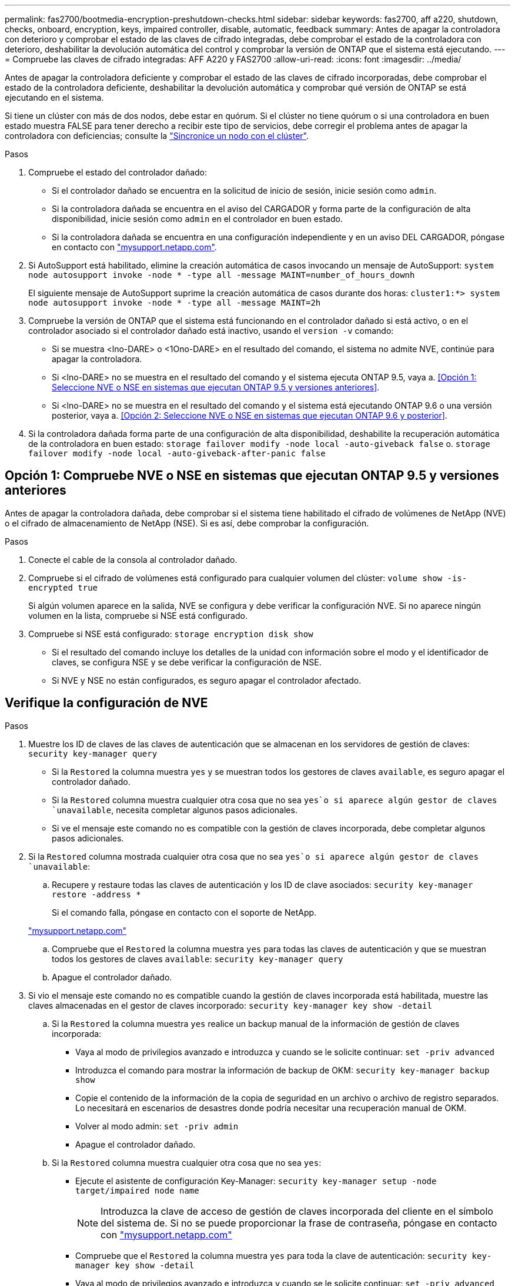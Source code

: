 ---
permalink: fas2700/bootmedia-encryption-preshutdown-checks.html 
sidebar: sidebar 
keywords: fas2700, aff a220, shutdown, checks, onboard, encryption, keys, impaired controller, disable, automatic, feedback 
summary: Antes de apagar la controladora con deterioro y comprobar el estado de las claves de cifrado integradas, debe comprobar el estado de la controladora con deterioro, deshabilitar la devolución automática del control y comprobar la versión de ONTAP que el sistema está ejecutando. 
---
= Compruebe las claves de cifrado integradas: AFF A220 y FAS2700
:allow-uri-read: 
:icons: font
:imagesdir: ../media/


[role="lead"]
Antes de apagar la controladora deficiente y comprobar el estado de las claves de cifrado incorporadas, debe comprobar el estado de la controladora deficiente, deshabilitar la devolución automática y comprobar qué versión de ONTAP se está ejecutando en el sistema.

Si tiene un clúster con más de dos nodos, debe estar en quórum. Si el clúster no tiene quórum o si una controladora en buen estado muestra FALSE para tener derecho a recibir este tipo de servicios, debe corregir el problema antes de apagar la controladora con deficiencias; consulte la link:https://docs.netapp.com/us-en/ontap/system-admin/synchronize-node-cluster-task.html?q=Quorum["Sincronice un nodo con el clúster"^].

.Pasos
. Compruebe el estado del controlador dañado:
+
** Si el controlador dañado se encuentra en la solicitud de inicio de sesión, inicie sesión como `admin`.
** Si la controladora dañada se encuentra en el aviso del CARGADOR y forma parte de la configuración de alta disponibilidad, inicie sesión como `admin` en el controlador en buen estado.
** Si la controladora dañada se encuentra en una configuración independiente y en un aviso DEL CARGADOR, póngase en contacto con link:http://mysupport.netapp.com/["mysupport.netapp.com"^].


. Si AutoSupport está habilitado, elimine la creación automática de casos invocando un mensaje de AutoSupport: `system node autosupport invoke -node * -type all -message MAINT=number_of_hours_downh`
+
El siguiente mensaje de AutoSupport suprime la creación automática de casos durante dos horas: `cluster1:*> system node autosupport invoke -node * -type all -message MAINT=2h`

. Compruebe la versión de ONTAP que el sistema está funcionando en el controlador dañado si está activo, o en el controlador asociado si el controlador dañado está inactivo, usando el `version -v` comando:
+
** Si se muestra <lno-DARE> o <1Ono-DARE> en el resultado del comando, el sistema no admite NVE, continúe para apagar la controladora.
** Si <lno-DARE> no se muestra en el resultado del comando y el sistema ejecuta ONTAP 9.5, vaya a. <<Opción 1: Seleccione NVE o NSE en sistemas que ejecutan ONTAP 9.5 y versiones anteriores>>.
** Si <lno-DARE> no se muestra en el resultado del comando y el sistema está ejecutando ONTAP 9.6 o una versión posterior, vaya a. <<Opción 2: Seleccione NVE o NSE en sistemas que ejecutan ONTAP 9.6 y posterior>>.


. Si la controladora dañada forma parte de una configuración de alta disponibilidad, deshabilite la recuperación automática de la controladora en buen estado: `storage failover modify -node local -auto-giveback false` o. `storage failover modify -node local -auto-giveback-after-panic false`




== Opción 1: Compruebe NVE o NSE en sistemas que ejecutan ONTAP 9.5 y versiones anteriores

Antes de apagar la controladora dañada, debe comprobar si el sistema tiene habilitado el cifrado de volúmenes de NetApp (NVE) o el cifrado de almacenamiento de NetApp (NSE). Si es así, debe comprobar la configuración.

.Pasos
. Conecte el cable de la consola al controlador dañado.
. Compruebe si el cifrado de volúmenes está configurado para cualquier volumen del clúster: `volume show -is-encrypted true`
+
Si algún volumen aparece en la salida, NVE se configura y debe verificar la configuración NVE. Si no aparece ningún volumen en la lista, compruebe si NSE está configurado.

. Compruebe si NSE está configurado: `storage encryption disk show`
+
** Si el resultado del comando incluye los detalles de la unidad con información sobre el modo y el identificador de claves, se configura NSE y se debe verificar la configuración de NSE.
** Si NVE y NSE no están configurados, es seguro apagar el controlador afectado.






== Verifique la configuración de NVE

.Pasos
. Muestre los ID de claves de las claves de autenticación que se almacenan en los servidores de gestión de claves: `security key-manager query`
+
** Si la `Restored` la columna muestra `yes` y se muestran todos los gestores de claves `available`, es seguro apagar el controlador dañado.
** Si la `Restored` columna muestra cualquier otra cosa que no sea `yes`o si aparece algún gestor de claves `unavailable`, necesita completar algunos pasos adicionales.
** Si ve el mensaje este comando no es compatible con la gestión de claves incorporada, debe completar algunos pasos adicionales.


. Si la `Restored` columna mostrada cualquier otra cosa que no sea `yes`o si aparece algún gestor de claves `unavailable`:
+
.. Recupere y restaure todas las claves de autenticación y los ID de clave asociados: `security key-manager restore -address *`
+
Si el comando falla, póngase en contacto con el soporte de NetApp.

+
http://mysupport.netapp.com/["mysupport.netapp.com"]

.. Compruebe que el `Restored` la columna muestra `yes` para todas las claves de autenticación y que se muestran todos los gestores de claves `available`: `security key-manager query`
.. Apague el controlador dañado.


. Si vio el mensaje este comando no es compatible cuando la gestión de claves incorporada está habilitada, muestre las claves almacenadas en el gestor de claves incorporado: `security key-manager key show -detail`
+
.. Si la `Restored` la columna muestra `yes` realice un backup manual de la información de gestión de claves incorporada:
+
*** Vaya al modo de privilegios avanzado e introduzca `y` cuando se le solicite continuar: `set -priv advanced`
*** Introduzca el comando para mostrar la información de backup de OKM: `security key-manager backup show`
*** Copie el contenido de la información de la copia de seguridad en un archivo o archivo de registro separados. Lo necesitará en escenarios de desastres donde podría necesitar una recuperación manual de OKM.
*** Volver al modo admin: `set -priv admin`
*** Apague el controlador dañado.


.. Si la `Restored` columna muestra cualquier otra cosa que no sea `yes`:
+
*** Ejecute el asistente de configuración Key-Manager: `security key-manager setup -node target/impaired node name`
+

NOTE: Introduzca la clave de acceso de gestión de claves incorporada del cliente en el símbolo del sistema de. Si no se puede proporcionar la frase de contraseña, póngase en contacto con http://mysupport.netapp.com/["mysupport.netapp.com"]

*** Compruebe que el `Restored` la columna muestra `yes` para toda la clave de autenticación: `security key-manager key show -detail`
*** Vaya al modo de privilegios avanzado e introduzca `y` cuando se le solicite continuar: `set -priv advanced`
*** Introduzca el comando para mostrar la información de backup de OKM: `security key-manager backup show`
*** Copie el contenido de la información de la copia de seguridad en un archivo o archivo de registro separados. Lo necesitará en escenarios de desastres donde podría necesitar una recuperación manual de OKM.
*** Volver al modo admin: `set -priv admin`
*** Puede apagar la controladora de forma segura.








== Verifique la configuración de NSE

.Pasos
. Muestre los ID de claves de las claves de autenticación que se almacenan en los servidores de gestión de claves: `security key-manager query`
+
** Si la `Restored` la columna muestra `yes` y se muestran todos los gestores de claves `available`, es seguro apagar el controlador dañado.
** Si la `Restored` columna muestra cualquier otra cosa que no sea `yes`o si aparece algún gestor de claves `unavailable`, necesita completar algunos pasos adicionales.
** Si ve el mensaje este comando no es compatible con la gestión de claves incorporada, debe completar algunos pasos adicionales


. Si la `Restored` columna mostrada cualquier otra cosa que no sea `yes`o si aparece algún gestor de claves `unavailable`:
+
.. Recupere y restaure todas las claves de autenticación y los ID de clave asociados: `security key-manager restore -address *`
+
Si el comando falla, póngase en contacto con el soporte de NetApp.

+
http://mysupport.netapp.com/["mysupport.netapp.com"]

.. Compruebe que el `Restored` la columna muestra `yes` para todas las claves de autenticación y que se muestran todos los gestores de claves `available`: `security key-manager query`
.. Apague el controlador dañado.


. Si vio el mensaje este comando no es compatible cuando la gestión de claves incorporada está habilitada, muestre las claves almacenadas en el gestor de claves incorporado: `security key-manager key show -detail`
+
.. Si la `Restored` la columna muestra `yes`, realice una copia de seguridad manual de la información de administración de claves integrada:
+
*** Vaya al modo de privilegios avanzado e introduzca `y` cuando se le solicite continuar: `set -priv advanced`
*** Introduzca el comando para mostrar la información de backup de OKM:  `security key-manager backup show`
*** Copie el contenido de la información de la copia de seguridad en un archivo o archivo de registro separados. Lo necesitará en escenarios de desastres donde podría necesitar una recuperación manual de OKM.
*** Volver al modo admin: `set -priv admin`
*** Apague el controlador dañado.


.. Si la `Restored` columna muestra cualquier otra cosa que no sea `yes`:
+
*** Ejecute el asistente de configuración Key-Manager: `security key-manager setup -node target/impaired node name`
+

NOTE: Introduzca la frase de contraseña de OKM del cliente en la solicitud. Si no se puede proporcionar la frase de contraseña, póngase en contacto con http://mysupport.netapp.com/["mysupport.netapp.com"]

*** Compruebe que el `Restored` la columna muestra `yes` para todas las claves de autenticación: `security key-manager key show -detail`
*** Vaya al modo de privilegios avanzado e introduzca `y` cuando se le solicite continuar: `set -priv advanced`
*** Introduzca el comando para realizar un backup de la información de OKM: ``security key-manager backup show``
+

NOTE: Asegúrese de que la información de OKM se guarda en su archivo de registro. Esta información será necesaria en situaciones de desastre en las que OKM podría necesitar recuperación manual.

*** Copie el contenido de la información de la copia de seguridad en un archivo o registro separados. Lo necesitará en escenarios de desastres donde podría necesitar una recuperación manual de OKM.
*** Volver al modo admin: `set -priv admin`
*** Puede apagar el controlador de forma segura.








== Opción 2: Compruebe NVE o NSE en sistemas que ejecutan ONTAP 9.6 y versiones posteriores

Antes de apagar la controladora dañada, debe verificar si el sistema tiene habilitado el cifrado de volúmenes de NetApp (NVE) o el cifrado de almacenamiento de NetApp (NSE). Si es así, debe comprobar la configuración.

. Verifique si el cifrado de volúmenes está en uso para cualquier volumen del clúster: `volume show -is-encrypted true`
+
Si algún volumen aparece en la salida, NVE se configura y debe verificar la configuración NVE. Si no aparece ningún volumen en la lista, compruebe si NSE está configurado y en uso.

. Compruebe si NSE está configurado y en uso: `storage encryption disk show`
+
** Si el resultado del comando incluye los detalles de la unidad con información sobre el modo y el identificador de clave, NSE se configura y es necesario verificar la configuración de NSE y en uso.
** Si no se muestra ningún disco, NSE no está configurado.
** Si NVE y NSE no están configurados, no hay unidades protegidas con las claves NSE, es seguro apagar la controladora dañada.






== Verifique la configuración de NVE

. Muestre los ID de claves de las claves de autenticación que se almacenan en los servidores de gestión de claves: `security key-manager key query`
+

NOTE: Después de la versión ONTAP 9.6, es posible que tenga otros tipos de gestor de claves. Los tipos son `KMIP`, `AKV`, y. `GCP`. El proceso de confirmación de estos tipos es el mismo que el de confirmación `external` o. `onboard` tipos de gestor de claves.

+
** Si la `Key Manager` aparece el tipo `external` y la `Restored` la columna muestra `yes`, es seguro apagar el controlador dañado.
** Si la `Key Manager` aparece el tipo `onboard` y la `Restored` la columna muestra `yes`, necesita completar algunos pasos adicionales.
** Si la `Key Manager` aparece el tipo `external` y la `Restored` columna muestra cualquier otra cosa que no sea `yes`, necesita completar algunos pasos adicionales.
** Si la `Key Manager` aparece el tipo `onboard` y la `Restored` columna muestra cualquier otra cosa que no sea `yes`, necesita completar algunos pasos adicionales.


. Si la `Key Manager` aparece el tipo `onboard` y la `Restored` la columna muestra `yes`, Realizar una copia de seguridad manual de la información de OKM:
+
.. Vaya al modo de privilegios avanzado e introduzca `y` cuando se le solicite continuar: `set -priv advanced`
.. Introduzca el comando para mostrar la información de gestión de claves: `security key-manager onboard show-backup`
.. Copie el contenido de la información de la copia de seguridad en un archivo o archivo de registro separados. Lo necesitará en escenarios de desastres donde podría necesitar una recuperación manual de OKM.
.. Volver al modo admin: `set -priv admin`
.. Apague el controlador dañado.


. Si la `Key Manager` aparece el tipo `external` y la `Restored` columna muestra cualquier otra cosa que no sea `yes`:
+
.. Restaure las claves de autenticación de gestión de claves externas a todos los nodos del clúster: `security key-manager external restore`
+
Si el comando falla, póngase en contacto con el soporte de NetApp.

+
http://mysupport.netapp.com/["mysupport.netapp.com"^]

.. Compruebe que el `Restored` la columna es igual `yes` para todas las claves de autenticación: `security key-manager key query`
.. Apague el controlador dañado.


. Si la `Key Manager` aparece el tipo `onboard` y la `Restored` columna muestra cualquier otra cosa que no sea `yes`:
+
.. Introduzca el comando SYNC del gestor de claves de seguridad incorporado: `security key-manager onboard sync`
+

NOTE: Introduzca 32 la clave de acceso de gestión de claves incorporada y alfanumérica del cliente en el símbolo del sistema. Si no se puede proporcionar la clave de acceso, comuníquese con el soporte de NetApp. http://mysupport.netapp.com/["mysupport.netapp.com"^]

.. Compruebe el `Restored` la columna muestra `yes` para todas las claves de autenticación: `security key-manager key query`
.. Compruebe que el `Key Manager` el tipo muestra `onboard`, Y a continuación, realice una copia de seguridad manual de la información de OKM.
.. Vaya al modo de privilegios avanzado e introduzca `y` cuando se le solicite continuar: `set -priv advanced`
.. Introduzca el comando para mostrar la información de backup para la gestión de claves: `security key-manager onboard show-backup`
.. Copie el contenido de la información de la copia de seguridad en un archivo o archivo de registro separados. Lo necesitará en escenarios de desastres donde podría necesitar una recuperación manual de OKM.
.. Volver al modo admin: `set -priv admin`
.. Puede apagar el controlador de forma segura.






== Verifique la configuración de NSE

. Muestre los ID de claves de las claves de autenticación que se almacenan en los servidores de gestión de claves: `security key-manager key query -key-type NSE-AK`
+

NOTE: Después de la versión ONTAP 9.6, es posible que tenga otros tipos de gestor de claves. Los tipos son `KMIP`, `AKV`, y. `GCP`. El proceso de confirmación de estos tipos es el mismo que el de confirmación `external` o. `onboard` tipos de gestor de claves.

+
** Si la `Key Manager` aparece el tipo `external` y la `Restored` la columna muestra `yes`, es seguro apagar el controlador dañado.
** Si la `Key Manager` aparece el tipo `onboard` y la `Restored` la columna muestra `yes`, necesita completar algunos pasos adicionales.
** Si la `Key Manager` aparece el tipo `external` y la `Restored` columna muestra cualquier otra cosa que no sea `yes`, necesita completar algunos pasos adicionales.
** Si la `Key Manager` aparece el tipo `external` y la `Restored` columna muestra cualquier otra cosa que no sea `yes`, necesita completar algunos pasos adicionales.


. Si la `Key Manager` aparece el tipo `onboard` y la `Restored` la columna muestra `yes`, Realizar una copia de seguridad manual de la información de OKM:
+
.. Vaya al modo de privilegios avanzado e introduzca `y` cuando se le solicite continuar: `set -priv advanced`
.. Introduzca el comando para mostrar la información de gestión de claves: `security key-manager onboard show-backup`
.. Copie el contenido de la información de la copia de seguridad en un archivo o archivo de registro separados. Lo necesitará en escenarios de desastres donde podría necesitar una recuperación manual de OKM.
.. Volver al modo admin: `set -priv admin`
.. Puede apagar el controlador de forma segura.


. Si la `Key Manager` aparece el tipo `external` y la `Restored` columna muestra cualquier otra cosa que no sea `yes`:
+
.. Restaure las claves de autenticación de gestión de claves externas a todos los nodos del clúster: `security key-manager external restore`
+
Si el comando falla, póngase en contacto con el soporte de NetApp.

+
http://mysupport.netapp.com/["mysupport.netapp.com"^]

.. Compruebe que el `Restored` la columna es igual `yes` para todas las claves de autenticación: `security key-manager key query`
.. Puede apagar el controlador de forma segura.


. Si la `Key Manager` aparece el tipo `onboard` y la `Restored` columna muestra cualquier otra cosa que no sea `yes`:
+
.. Introduzca el comando SYNC del gestor de claves de seguridad incorporado: `security key-manager onboard sync`
+
Introduzca 32 la clave de acceso de gestión de claves incorporada y alfanumérica del cliente en el símbolo del sistema. Si no se puede proporcionar la clave de acceso, comuníquese con el soporte de NetApp.

+
http://mysupport.netapp.com/["mysupport.netapp.com"^]

.. Compruebe el `Restored` la columna muestra `yes` para todas las claves de autenticación: `security key-manager key query`
.. Compruebe que el `Key Manager` el tipo muestra `onboard`, Y a continuación, realice una copia de seguridad manual de la información de OKM.
.. Vaya al modo de privilegios avanzado e introduzca `y` cuando se le solicite continuar: `set -priv advanced`
.. Introduzca el comando para mostrar la información de backup para la gestión de claves: `security key-manager onboard show-backup`
.. Copie el contenido de la información de la copia de seguridad en un archivo o archivo de registro separados. Lo necesitará en escenarios de desastres donde podría necesitar una recuperación manual de OKM.
.. Volver al modo admin: `set -priv admin`
.. Puede apagar el controlador de forma segura.



